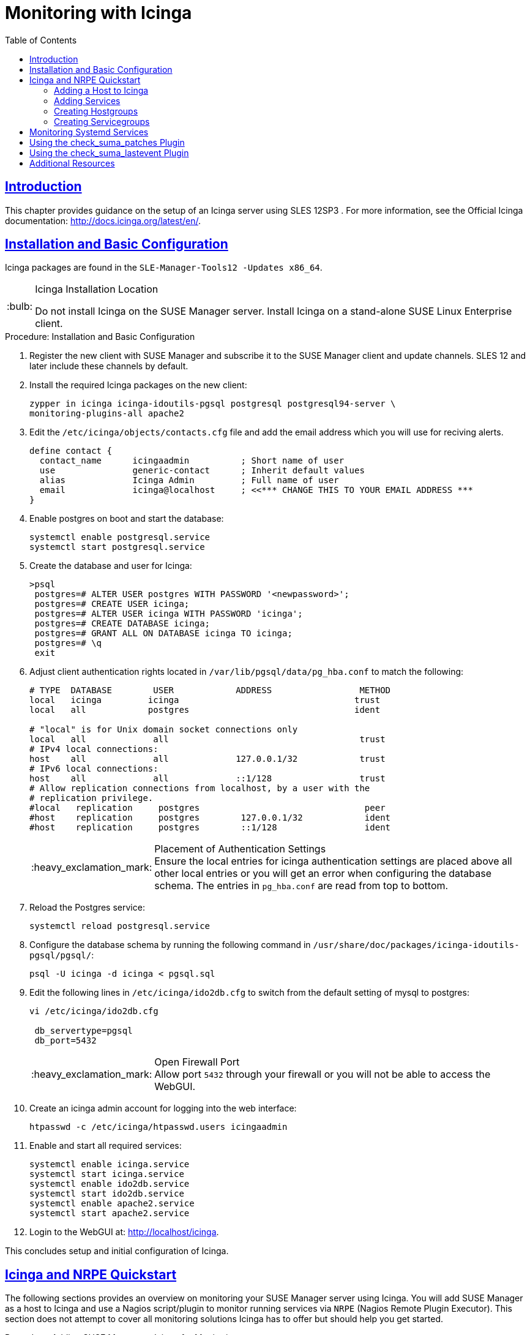[[advanced.topics.monitoring.with.icinga]]
= Monitoring with Icinga
ifdef::env-github,backend-html5[]
//Admonitions
:tip-caption: :bulb:
:note-caption: :information_source:
:important-caption: :heavy_exclamation_mark:
:caution-caption: :fire:
:warning-caption: :warning:
:linkattrs:
// SUSE ENTITIES FOR GITHUB
// System Architecture
:zseries: z Systems
:ppc: POWER
:ppc64le: ppc64le
:ipf : Itanium
:x86: x86
:x86_64: x86_64
// Rhel Entities
:rhel: Red Hat Enterprise Linux
:rhnminrelease6: Red Hat Enterprise Linux Server 6
:rhnminrelease7: Red Hat Enterprise Linux Server 7
// SUSE Manager Entities
:susemgr: SUSE Manager
:susemgrproxy: SUSE Manager Proxy
:productnumber: 3.2
:saltversion: 2018.3.0
:webui: WebUI
// SUSE Product Entities
:sles-version: 12
:sp-version: SP3
:jeos: JeOS
:scc: SUSE Customer Center
:sls: SUSE Linux Enterprise Server
:sle: SUSE Linux Enterprise
:slsa: SLES
:suse: SUSE
:ay: AutoYaST
endif::[]
// Asciidoctor Front Matter
:doctype: book
:sectlinks:
:toc: left
:icons: font
:experimental:
:sourcedir: .
:imagesdir: images

== Introduction


This chapter provides guidance on the setup of an Icinga server using SLES {sles-version}{sp-version}
.
For more information, see the Official Icinga documentation: http://docs.icinga.org/latest/en/.

== Installation and Basic Configuration


Icinga packages are found in the ``SLE-Manager-Tools{sles-version}
-Updates
            x86_64``.

.Icinga Installation Location
[TIP]
====
Do not install Icinga on the {susemgr}
server.
Install Icinga on a stand-alone {sle}
client.
====

.Procedure: Installation and Basic Configuration
. Register the new client with {susemgr} and subscribe it to the {susemgr} client and update channels. SLES {sles-version} and later include these channels by default.
. Install the required Icinga packages on the new client:
+

----
zypper in icinga icinga-idoutils-pgsql postgresql postgresql94-server \
monitoring-plugins-all apache2
----
. Edit the `/etc/icinga/objects/contacts.cfg` file and add the email address which you will use for reciving alerts.
+

----
define contact {
  contact_name      icingaadmin          ; Short name of user
  use               generic-contact      ; Inherit default values
  alias             Icinga Admin         ; Full name of user
  email             icinga@localhost     ; <<*** CHANGE THIS TO YOUR EMAIL ADDRESS ***
}
----
. Enable postgres on boot and start the database:
+

----
systemctl enable postgresql.service
systemctl start postgresql.service
----
. Create the database and user for Icinga:
+

----
>psql
 postgres=# ALTER USER postgres WITH PASSWORD '<newpassword>';
 postgres=# CREATE USER icinga;
 postgres=# ALTER USER icinga WITH PASSWORD 'icinga';
 postgres=# CREATE DATABASE icinga;
 postgres=# GRANT ALL ON DATABASE icinga TO icinga;
 postgres=# \q
 exit
----
. Adjust client authentication rights located in `/var/lib/pgsql/data/pg_hba.conf` to match the following:
+

----
# TYPE  DATABASE        USER            ADDRESS                 METHOD
local   icinga         icinga                                  trust
local   all            postgres                                ident

# "local" is for Unix domain socket connections only
local   all             all                                     trust
# IPv4 local connections:
host    all             all             127.0.0.1/32            trust
# IPv6 local connections:
host    all             all             ::1/128                 trust
# Allow replication connections from localhost, by a user with the
# replication privilege.
#local   replication     postgres                                peer
#host    replication     postgres        127.0.0.1/32            ident
#host    replication     postgres        ::1/128                 ident
----
+
.Placement of Authentication Settings
IMPORTANT: Ensure the local entries for icinga authentication settings are placed above all other local entries or you will get an error when configuring the database schema.
The entries in [path]``pg_hba.conf``
 are read from top to bottom. 
+

. Reload the Postgres service:
+

----
systemctl reload postgresql.service
----
. Configure the database schema by running the following command in ``/usr/share/doc/packages/icinga-idoutils-pgsql/pgsql/``:
+

----
psql -U icinga -d icinga < pgsql.sql
----
. Edit the following lines in `/etc/icinga/ido2db.cfg` to switch from the default setting of mysql to postgres:
+

----
vi /etc/icinga/ido2db.cfg

 db_servertype=pgsql
 db_port=5432
----
+
.Open Firewall Port
IMPORTANT: Allow port `5432` through your firewall or you will not be able to access the WebGUI.
+

. Create an icinga admin account for logging into the web interface:
+

----
htpasswd -c /etc/icinga/htpasswd.users icingaadmin
----
. Enable and start all required services:
+

----
systemctl enable icinga.service
systemctl start icinga.service
systemctl enable ido2db.service
systemctl start ido2db.service
systemctl enable apache2.service
systemctl start apache2.service
----
. Login to the WebGUI at: http://localhost/icinga.


This concludes setup and initial configuration of Icinga.

== Icinga and NRPE Quickstart


The following sections provides an overview on monitoring your {susemgr}
server using Icinga.
You will add {susemgr}
as a host to Icinga and use a Nagios script/plugin to monitor running services via `NRPE` (Nagios Remote Plugin Executor). This section does not attempt to cover all monitoring solutions Icinga has to offer but should help you get started.

.Procedure: Adding {susemgr}to Icinga for Monitoring
. On your {susemgr} server install the required packages: 
+

----
zypper install nagios-nrpe susemanager-nagios-plugin insserv nrpe monitoring-plugins-nrpe
----
. Modify the NRPE configuration file located at:
+

----
/etc/nrpe.cfg
----
+
Edit or add the following lines:
+

----
server_port=5666
nrpe_user=nagios
nrpe_group=nagios
allowed_hosts=Icinga.example.com
dont_blame_nrpe=1
command[check_systemd.sh]=/usr/lib/nagios/plugins/check_systemd.sh $ARG1$
----
+
Variable definitions:
+

server_port:::
The variable `server_port` defines the port nrpe will listen on.
The default port is 5666.
This port must be opened in your firewall.

nrpe_user:::
The variables `nrpe_user` and `nrpe_group` control the user and group IDs that nrpe will run under. {susemgr}
probes need access to the database, therefore nrpe requires access to database credentials stored in [path]``/etc/rhn/rhn.conf``
.
There are multiple ways to achieve this.
You may add the user `nagios` to the group `www` (this is already done for other IDs such as tomcat); alternatively you can simply have nrpe run with the effective group ID `www` in [path]``/etc/rhn/rhn.conf``
.

allowed_hosts:::
The variable `allowed_hosts` defines which hosts nrpe will accept connections from.
Enter the FQDN or IP address of your Icinga server here.

dont_blame_nrpe:::
The use of variable `dont_blame_nrpe` is unavoidable in this example. `nrpe` commands by default will not allow arguments being passed due to security reasons.
However, in this example you should pass the name of the host you want information on to nrpe as an argument.
This action is only possible when setting the variable to 1.

command[check_systemd.sh]:::
You need to define the command(s) that nrpe can run on {susemgr}
.
To add a new nrpe command specify a command call by adding `command` followed by square brackets containing the actual nagios/icinga plugin name.
Next define the location of the script to be called on your {susemgr}
server.
Finally the variable `$ARG1$` will be replaced by the actual host the Icinga server would like information about.
In the example above, the command is named ``check_systemd.sh``.
You can specify any name you like but keep in mind the command name is the actual script stored in [path]``/usr/lib/nagios/plugins/``
on your {susemgr}
server.
This name must also match your probe definition on the Icinga server. _This will be described in greater
detail later in the chapter. The check_systemd.sh script/plugin
will also be provided in a later section._
. One your configuration is complete load the new nrpe configuration with:
+

----
{prompt.root}systemctl start nrpe
----


This concludes setup of nrpe.

=== Adding a Host to Icinga


To add a new host to Icinga create a host.cfg file for each host in [path]``/etc/icinga/conf.d/``
.
For example [path]``susemanager.cfg``
: 

----
define host {
  host_name           susemanager
  alias               SUSE Manager
  address             192.168.1.1
  check_period        24x7
  check_interval      1
  retry_interval      1
  max_check_attempts  10  
  check_command       check-host-alive
}
----

[NOTE]
====
Place the host IP address you want to add to Icinga on the `Address` line.
====


After adding a new host restart Icinga and load the new configuation:

----
{prompt.root}systemctl restart icinga
----

=== Adding Services


To add services for monitoring on a specific host define them by adding a service definition to your host.cfg file located in [path]``/etc/icinga/conf.d``
.
For example you can monitor if a systems SSH service is running with the following service definition.

----
define service {
  host_name           susemanager
  use                 generic-service
  service_description SSH
  check_command       check_ssh
  check_interval      60
}
----


After adding any new services restart Icinga to load the new configuration: 

----
{prompt.root}systemctl restart icinga
----

=== Creating Hostgroups


You can create hostgroups to simplify and visualize hosts logically.
Create a [path]``hostgroups.cfg``
 file located in [path]``/etc/icinga/conf.d/``
 and add the following lines:

----
define hostgroup {
  hostgroup_name  ssh_group
  alias           ssh group
  members         susemanager,mars,jupiter,pluto,examplehost4
}
----


The `members` variable should contain the `host_name` from within each host.cfg file you created to represent your hosts.
Every time you add an additional host by creating a host.cfg ensure you add the host_name to the members list of included hosts if you want it to be included within a logical hostgroup.

After adding hosts to a hostgroup restart Icinga to load the new configuration: 

----
{prompt.root}systemctl restart icinga
----

=== Creating Servicegroups


You can create logical groupings of services as well.
For example if you would like to create a group of essential {susemgr}
services which are running define them within a [path]``servicegroups.cfg``
 file placed in [path]``/etc/icinga/conf.d/``

----
#Servicegroup 1
define servicegroup {
  servicegroup_name     SUSE Manager Essential Services
  alias                 Essential Services
}

#Servicegroup 2
define servicegroup {
  servicegroup_name     Client Patch Status
  alias                 SUSE Manager 3 Client Patch Status
}
----


Within each host's [path]``host.cfg``
 file add a service to a servicegroup with the following variable:

----
define service {
  use                 generic-service
  service_description SSH
  check_command       check_ssh
  check_interval      60
  servicegroups       SUSE Manager Essential Services
}
----


All services that include the `servicegroups` variable and the name of the servicegroup will be added to the specified servicegroup.
After adding services to a servicegroup restart Icinga to load the new configuation: 

----
{prompt.root}systemctl restart icinga
----

== Monitoring Systemd Services


The following section provides information on monitoring uptime of critical {susemgr}
services.

.Procedure: Monitoring Running Systemd Services
. As root create a new plugin file called [path]``check_systemd.sh`` in [path]``/usr/lib/nagios/plugins/`` on your {susemgr} server:
+

----
vi /usr/lib/nagios/plugins/ check_systemd.sh
----
. For this example you will use an opensource community script to monitor Systemd services. You may also wish to write your own.
+

----
#!/bin/bash
# Copyright (C) 2016 Mohamed El Morabity <melmorabity@fedoraproject.com>
#
# This module is free software: you can redistribute it and/or modify it under
# the terms of the GNU General Public License as published by the Free Software
# Foundation, either version 3 of the License, or (at your option) any later
# version.
#
# This software is distributed in the hope that it will be useful, but WITHOUT
# ANY WARRANTY; without even the implied warranty of MERCHANTABILITY or FITNESS
# FOR A PARTICULAR PURPOSE. See the GNU General Public License for more details.
#
# You should have received a copy of the GNU General Public License along with
# this program. If not, see <http://www.gnu.org/licenses/>.


PLUGINDIR=$(dirname $0)
. $PLUGINDIR/utils.sh


if [ $# -ne 1 ]; then
    echo "Usage: ${0##*/} <service name>" >&2
    exit $STATE_UNKNOWN
fi

service=$1

status=$(systemctl is-enabled $service 2>/dev/null)
r=$?
if [ -z "$status" ]; then
    echo "ERROR: service $service doesn't exist"
    exit $STATE_CRITICAL
fi

if [ $r -ne 0 ]; then
    echo "ERROR: service $service is $status"
    exit $STATE_CRITICAL
fi

systemctl --quiet is-active $service
if [ $? -ne 0 ]; then
    echo "ERROR: service $service is not running"
    exit $STATE_CRITICAL
fi

echo "OK: service $service is running"
exit $STATE_OK
----
+
A current version of this script can be found at: https://github.com/melmorabity/nagios-plugin-systemd-service/blob/master/check_systemd_service.sh
+
.Non-supported 3rd Party Plugin
WARNING: The script used in this example is an external script and is not supported by {suse}
.
Always check to ensure scripts are not modified or contain malicous code before using them on production machines.
+

. Make the script executable:
+

----
chmod 755 check_systemd.sh
----
. On your SUSE manager server add the following line to the [path]``nrpe.cfg`` located at [path]``/etc/nrpe.cfg`` :
+

----
# SUSE Manager Service Checks
command[check_systemd.sh]=/usr/lib/nagios/plugins/check_systemd.sh $ARG1$
----
+
This will allow the Icinga server to call the plugin via nrpe on {susemgr}
. 
. Provide proper permissions by adding the script to the sudoers file:
+

----
{prompt.root}visudo
----
+

----
nagios  ALL=(ALL)       NOPASSWD:/usr/lib/nagios/plugins/check_systemd.sh
Defaults:nagios !requiretty
----
+
You can also add permissions to the entire plugin directory instead of allowing permissions for individual scripts:
+

----
nagios  ALL=(ALL)       NOPASSWD:/usr/lib/nagios/plugins/
----
. On your Icinga server define the following command within [path]``/etc/icinga/objects/commands.cfg`` :
+

----
define command {
        command_name   check-systemd-service
        command_line   /usr/lib/nagios/plugins/check_nrpe -H $HOSTADDRESS$ -c check_systemd.sh -a $ARG1$
}
----
. Now you will add the following critical services to be montitored to your {susemgr} host file: 
** auditlog-keeper.service
** jabberd.service
** spacewalk-wait-for-jabberd.service
** tomcat.service
** spacewalk-wait-for-tomcat.service
** salt-master.service
** salt-api.service
** spacewalk-wait-for-salt.service
** apache2.service
** osa-dispatcher.service
** rhn-search.service
** cobblerd.service
** taskomatic.service
** spacewalk-wait-for-taskomatic.service

+
On your Icinga server add the following service blocks to your {susemgr}
host file [path]``susemanager.cfg``
file located in [path]``/etc/icinga/conf.d/``
.
(This configuration file was created in the previous section __Adding a Host to Icinga__.)
+

----
# Monitor Audit Log Keeper
define service {
       use                    generic-service
       host_name              susemanager
       check_interval         1
       active_checks_enabled  1
       service_description    Audit Log Keeper Service
       servicegroups          SUSE Manager Essential Services
       check_command          check-systemd-service!auditlog-keeper.service

}

# Monitor Jabberd
define service {
       use                    generic-service
       host_name              susemanager
       check_interval         1
       active_checks_enabled  1
       service_description    Jabberd Service
       servicegroups          SUSE Manager Essential Services
       check_command          check-systemd-service!jabberd.service

}

# Monitor Spacewalk Wait for Jabberd
define service{
       use                    generic-service
       host_name              susemanager
       check_interval         1
       active_checks_enabled  1
       service_description    Spacewalk Wait For Jabberd Service
       servicegroups          SUSE Manager Essential Services
       check_command          check-systemd-service!spacewalk-wait-for-jabberd.service
}

# Monitor Tomcat
define service{
       use                    generic-service
       host_name              susemanager
       check_interval         1
       active_checks_enabled  1
       service_description    Tomcat Service
       servicegroups          SUSE Manager Essential Services
       check_command          check-systemd-service!tomcat.service
}

# Monitor Spacewalk Wait for Tomcat
define service{
       use                    generic-service
       host_name              susemanager
       check_interval         1
       active_checks_enabled  1
       service_description    Spacewalk Wait For Tomcat Service
       servicegroups          SUSE Manager Essential Services
       check_command          check-systemd-service!spacewalk-wait-for-tomcat.service
}

# Monitor Salt Master
define service{
       use                    generic-service
       host_name              susemanager
       check_interval         1
       active_checks_enabled  1
       service_description    Salt Master Service
       servicegroups          SUSE Manager Essential Services
       check_command          check-systemd-service!salt-master.service
}

# Monitor Salt API
define service{
       use                    generic-service
       host_name              susemanager
       check_interval         1
       active_checks_enabled  1
       service_description    Salt API Service
       servicegroups          SUSE Manager Essential Services
       check_command          check-systemd-service!salt-api.service
}

# Monitor Spacewalk Wait for Salt
define service{
       use                    generic-service
       host_name              susemanager
       check_interval         1
       active_checks_enabled  1
       service_description    Spacewalk Wait For Salt Service
       servicegroups          SUSE Manager Essential Services
       check_command          check-systemd-service!spacewalk-wait-for-salt.service
}

# Monitor apache2
define service{
       use                    generic-service
       host_name              susemanager
       check_interval         1
       active_checks_enabled  1
       service_description    Apache2 Service
       servicegroups          SUSE Manager Essential Services
       check_command          check-systemd-service!apache2.service
}

# Monitor osa dispatcher
define service{
       use                    generic-service
       host_name              susemanager
       check_interval         1
       active_checks_enabled  1
       service_description    Osa Dispatcher Service
       servicegroups          SUSE Manager Essential Services
       check_command          check-systemd-service!osa-dispatcher.service
}

# Monitor rhn search
define service{
       use                    generic-service
       host_name              susemanager
       check_interval         1
       active_checks_enabled  1
       service_description    RHN Search Service
       servicegroups          SUSE Manager Essential Services
       check_command          check-systemd-service!rhn-search.service
}

# Monitor Cobblerd
define service{
       use                    generic-service
       host_name              susemanager
       check_interval         1
       active_checks_enabled  1
       service_description    Cobblerd Service
       servicegroups          SUSE Manager Essential Services
       check_command          check-systemd-service!cobblerd.service
}

# Monitor taskomatic
define service{
       use                    generic-service
       host_name              susemanager
       check_interval         1
       active_checks_enabled  1
       service_description    Taskomatic Service
       servicegroups          SUSE Manager Essential Services
       check_command          check-systemd-service!taskomatic.service
}

# Monitor wait for taskomatic
define service{
       use                    generic-service
       host_name              susemanager
       check_interval         1
       active_checks_enabled  1
       service_description    Spacewalk Wait For Taskomatic Service
       servicegroups          SUSE Manager Essential Services
       check_command          check-systemd-service!spacewalk-wait-for-taskomatic.service
}
----
+
Each of these service blocks will be passed as the check-systemd-service!$ARG1$ variable to SUSE manager server via nrpe.
You probably noticed the servicegroups parameter was also included.
This adds each service to a servicegroup and has been defined in a [path]``servicesgroups.cfg``
file located in [path]``/etc/icinga/conf.d/``
:
+

----
define servicegroup {
       servicegroup_name     SUSE Manager Essential Services
       alias                 Essential Services
}
----
. Restart Icinga:
+

----
systemctl restart icinga
----


== Using the check_suma_patches Plugin


You can use the [path]``check_suma_patches``
 plugin to check if any machines connected to {susemgr}
 as clients require a patch or an update.
The following procedure will guide you through the setup of the check_suma_patches plugin.

.Procedure: Setup check_suma_patches
. On your {susemgr} server open [path]``/etc/nrpe.cfg`` and add the following lines:
+

----
# SUSE Manager check_patches
command[check_suma_patches]=sudo /usr/lib/nagios/plugins/check_suma_patches $ARG1$
----
. On your Icinga server open [path]``/etc/icinga/objects/commands.cfg`` and define the following command:
+

----
define command{
        command_name    check_suma
        command_line    /usr/lib/nagios/plugins/check_nrpe -H 192.168.1.1 -c $ARG1$ -a $HOSTNAME$
}
----
. On your Icinga server open any of your {susemgr} client host configration files located at [path]``/etc/icinga/conf.d/clients.cfg`` and add the following service definition:
+

----
define service {
        use                             generic-service
        host_name                       client-hostname
        service_description             Available Patches for client-host_name 
        servicegroups                   Client Patch Status
        check_command                   check_suma!check_suma_patches
}
----
. In the above service definition notice that this host is included in the servicegroup labeled __Client Patch Status__. Add the following servicegroup definition to [path]``/etc/icinga/conf.d/servicegroups.cfg`` to create a servicegroup:
+

----
define servicegroup {
       servicegroup_name     Client Patch Status
       alias                 SUSE Manager 3 Client Patch Status
}
----
. {empty}
** `OK:System is up to date`
** `Warning: At least one patch or package update is available`
** `Critical:At least one security/critical update is available`
** `Unspecified:The host cannot be found in the SUSE Manager database or the host name is not unique`


This concludes setup of the `check_suma_patches` plugin.

== Using the check_suma_lastevent Plugin


You can use the [path]``check_suma_lastevent``
 plugin to display the last action executed on any host. 

The following procedure will guide you through the setup of the check_suma_patches plugin.

.Procedure: Setup check_suma_lastevent
. On your {susemgr} server open [path]``/etc/nrpe.cfg`` and add the following lines:
+

----
# Check SUSE Manager Hosts last events
command[check_events]=sudo /usr/lib/nagios/plugins/check_suma_lastevent $ARG1$
----
. On the Icinga server open [path]``/etc/icinga/objects/commands.cfg`` and add the following lines:
+

----
define command {
        command_name    check_events
        command_line    /usr/lib/nagios/plugins/check_nrpe -H manager.suse.de -c $ARG1$ -a $HOSTNAME$
}
----
. On your Icinga server add the following line to a host.cfg service definition:
+

----
define service{
        use                             generic-service
        host_name                       hostname
        service_description             Last Events
        check_command                   check_events!check_suma_lastevent
}
----
. Status will be reported as follows:
** `OK:Last action completed successfully`
** `Warning: Action is currently in progress`
** `Critical:Last action failed`
** `Unspecified:The host cannot be found in the {susemgr} database or the host name is not unique`


This concludes setup of the `check_suma_lastevent` plugin.

== Additional Resources


For more information, see Icinga's official documentation located at http://docs.icinga.org/latest/en.

For some excellent time saving configuration tips and tricks not covered in this guide, see the following section located within the official documentation: http://docs.icinga.org/latest/en/objecttricks.html
